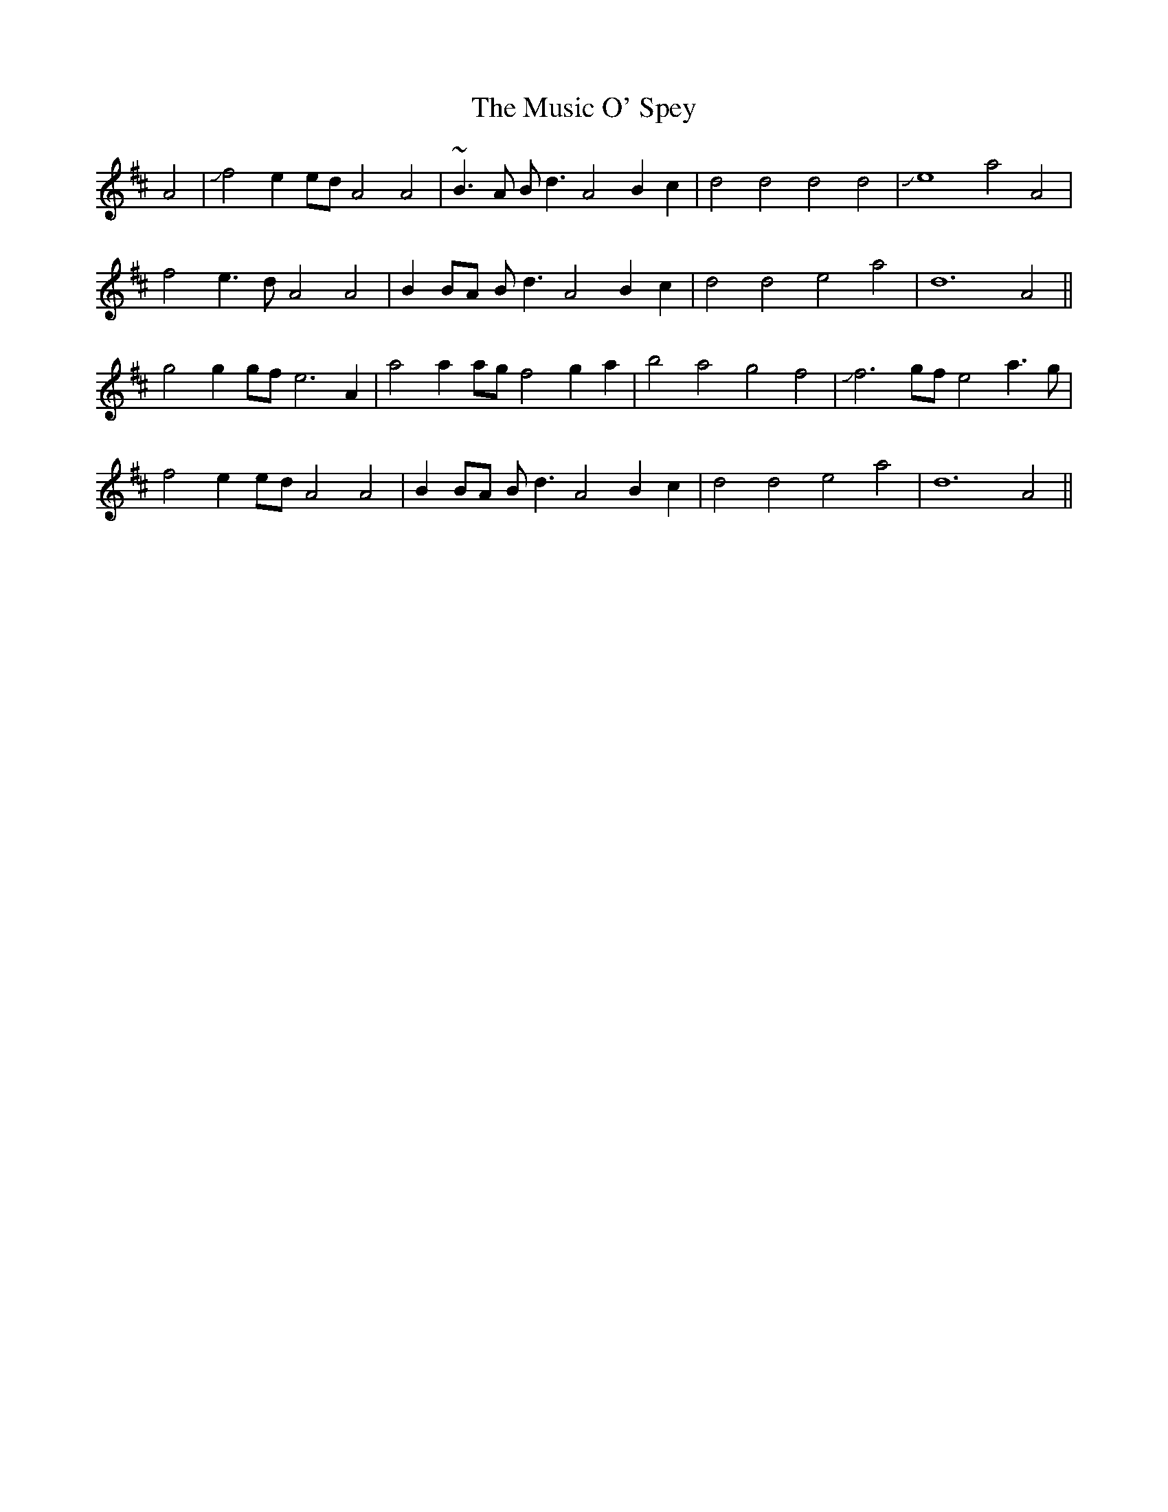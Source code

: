 X: 28634
T: Music O' Spey, The
R: strathspey
M: 4/4
K: Dmajor
M:4/
L: 1/4
A2|Jf2 ee/d/ A2 A2|~B>A B<d A2 Bc|d2 d2 d2 d2|Je4 a2 A2|
f2 e>d A2 A2|BB/A/ B<d A2 Bc|d2 d2 e2 a2|d6 A2||
g2 g g/f/ e3 A|a2 a a/g/ f2 ga|b2 a2 g2 f2|Jf3 g/f/ e2 a>g|
f2 ee/d/ A2 A2|BB/A/ B<d A2 Bc|d2 d2 e2 a2|d6 A2||

